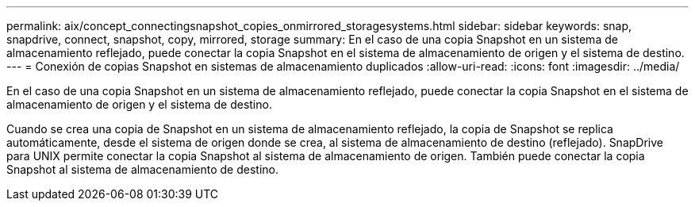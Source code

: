---
permalink: aix/concept_connectingsnapshot_copies_onmirrored_storagesystems.html 
sidebar: sidebar 
keywords: snap, snapdrive, connect, snapshot, copy, mirrored, storage 
summary: En el caso de una copia Snapshot en un sistema de almacenamiento reflejado, puede conectar la copia Snapshot en el sistema de almacenamiento de origen y el sistema de destino. 
---
= Conexión de copias Snapshot en sistemas de almacenamiento duplicados
:allow-uri-read: 
:icons: font
:imagesdir: ../media/


[role="lead"]
En el caso de una copia Snapshot en un sistema de almacenamiento reflejado, puede conectar la copia Snapshot en el sistema de almacenamiento de origen y el sistema de destino.

Cuando se crea una copia de Snapshot en un sistema de almacenamiento reflejado, la copia de Snapshot se replica automáticamente, desde el sistema de origen donde se crea, al sistema de almacenamiento de destino (reflejado). SnapDrive para UNIX permite conectar la copia Snapshot al sistema de almacenamiento de origen. También puede conectar la copia Snapshot al sistema de almacenamiento de destino.
